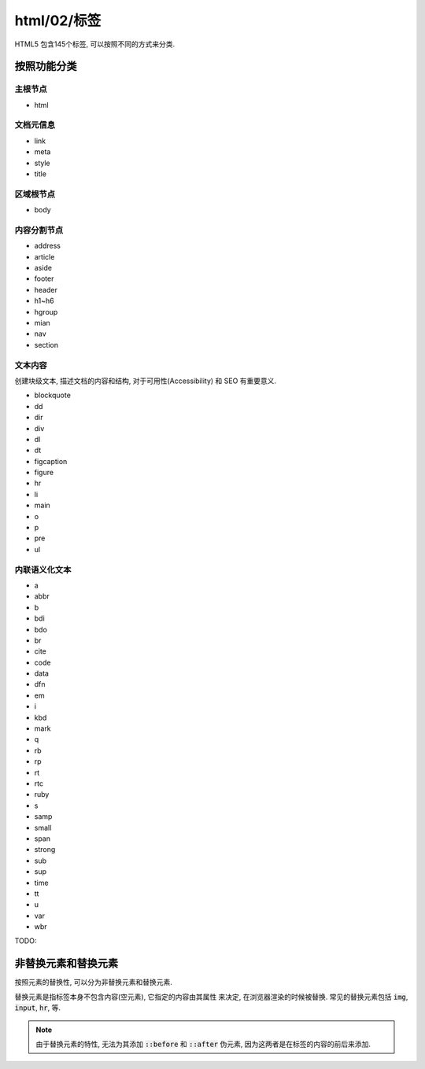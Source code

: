 html/02/标签
************

HTML5 包含145个标签, 可以按照不同的方式来分类.


按照功能分类
============

主根节点
---------

- html

文档元信息
-----------

- link 
- meta 
- style 
- title 

区域根节点
---------

- body

内容分割节点
-------------

- address
- article
- aside
- footer
- header
- h1~h6
- hgroup
- mian
- nav
- section

文本内容
----------

创建块级文本, 描述文档的内容和结构,
对于可用性(Accessibility) 和 SEO 有重要意义.

- blockquote
- dd 
- dir 
- div
- dl 
- dt 
- figcaption
- figure 
- hr 
- li
- main 
- o 
- p
- pre 
- ul 

内联语义化文本
--------------

- a 
- abbr 
- b 
- bdi 
- bdo 
- br 
- cite 
- code 
- data 
- dfn
- em 
- i 
- kbd 
- mark 
- q 
- rb 
- rp 
- rt
- rtc 
- ruby 
- s 
- samp 
- small 
- span 
- strong 
- sub 
- sup 
- time 
- tt 
- u
- var 
- wbr 

TODO:

非替换元素和替换元素
==================

按照元素的替换性, 可以分为非替换元素和替换元素.

替换元素是指标签本身不包含内容(空元素), 它指定的内容由其属性
来决定, 在浏览器渲染的时候被替换.
常见的替换元素包括 :code:`img`, :code:`input`, :code:`hr`, 等.

.. note:: 

  由于替换元素的特性, 无法为其添加 :code:`::before` 和 :code:`::after`
  伪元素, 因为这两者是在标签的内容的前后来添加.

